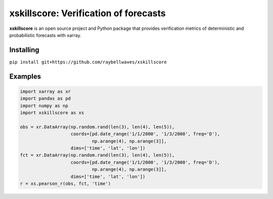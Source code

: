 xskillscore: Verification of forecasts
======================================

.. image:: https://travis-ci.org/raybellwaves/xskillscore.svg?branch=master
   :target: https://travis-ci.org/raybellwaves/xskillscore

**xskillscore** is an open source project and Python package that provides verification metrics of deterministic and probabilistic forecasts with xarray.

Installing
----------

``pip install git+https://github.com/raybellwaves/xskillscore``

Examples
--------

.. code-block:: python

   import xarray as xr
   import pandas as pd
   import numpy as np
   import xskillscore as xs

   obs = xr.DataArray(np.random.rand(len(3), len(4), len(5)),
                      coords=[pd.date_range('1/1/2000', '1/3/2000', freq='D'),
                              np.arange(4), np.arange(3]],
                      dims=['time', 'lat', 'lon'])
   fct = xr.DataArray(np.random.rand(len(3), len(4), len(5)),
                      coords=[pd.date_range('1/1/2000', '1/3/2000', freq='D'),
                              np.arange(4), np.arange(3]],         
                      dims=['time', 'lat', 'lon'])
   r = xs.pearson_r(obs, fct, 'time')    
